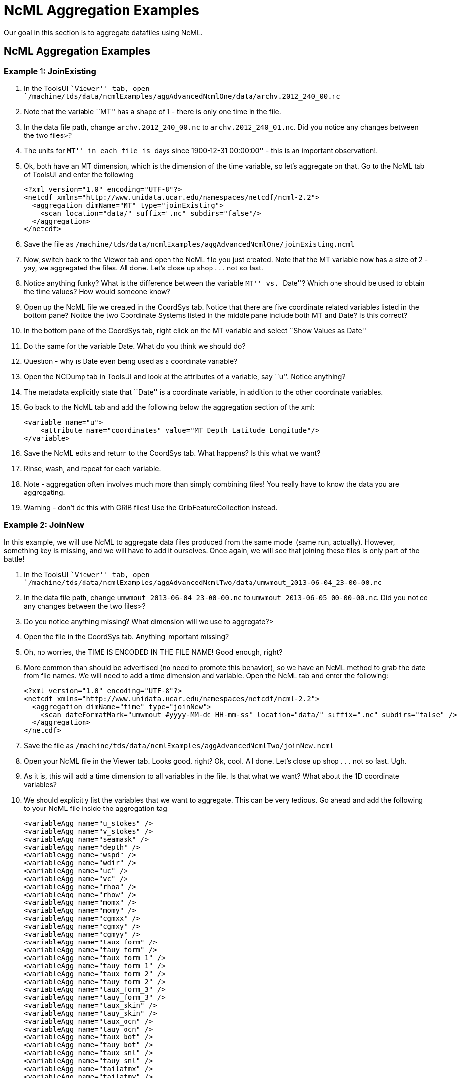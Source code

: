 :source-highlighter: coderay

= NcML Aggregation Examples

Our goal in this section is to aggregate datafiles using NcML.

== NcML Aggregation Examples

=== Example 1: JoinExisting

1.  In the ToolsUI ``Viewer'' tab, open
`/machine/tds/data/ncmlExamples/aggAdvancedNcmlOne/data/archv.2012_240_00.nc`
2.  Note that the variable ``MT'' has a shape of 1 - there is only one
time in the file.
3.  In the data file path, change `archv.2012_240_00.nc` to
`archv.2012_240_01.nc`. Did you notice any changes between the two
files>?
4.  The units for ``MT'' in each file is ``days since 1900-12-31
00:00:00'' - this is an important observation!.
5.  Ok, both have an MT dimension, which is the dimension of the time
variable, so let’s aggregate on that. Go to the NcML tab of ToolsUI and
enter the following
+
-----------------------------------------------------------------------
<?xml version="1.0" encoding="UTF-8"?>
<netcdf xmlns="http://www.unidata.ucar.edu/namespaces/netcdf/ncml-2.2">
  <aggregation dimName="MT" type="joinExisting">
    <scan location="data/" suffix=".nc" subdirs="false"/>
  </aggregation>
</netcdf>

-----------------------------------------------------------------------
6.  Save the file as
`/machine/tds/data/ncmlExamples/aggAdvancedNcmlOne/joinExisting.ncml`
7.  Now, switch back to the Viewer tab and open the NcML file you just
created. Note that the MT variable now has a size of 2 - yay, we
aggregated the files. All done. Let’s close up shop . . . not so fast.
8.  Notice anything funky? What is the difference between the variable
``MT'' vs. ``Date''? Which one should be used to obtain the time values?
How would someone know?
9.  Open up the NcML file we created in the CoordSys tab. Notice that
there are five coordinate related variables listed in the bottom pane?
Notice the two Coordinate Systems listed in the middle pane include both
MT and Date? Is this correct?
10. In the bottom pane of the CoordSys tab, right click on the MT
variable and select ``Show Values as Date''
11. Do the same for the variable Date. What do you think we should do?
12. Question - why is Date even being used as a coordinate variable?
13. Open the NCDump tab in ToolsUI and look at the attributes of a
variable, say ``u''. Notice anything?
14. The metadata explicitly state that ``Date'' is a coordinate
variable, in addition to the other coordinate variables.
15. Go back to the NcML tab and add the following below the aggregation
section of the xml:
+
-----------------------------------------------------------------------
<variable name="u">
    <attribute name="coordinates" value="MT Depth Latitude Longitude"/>
</variable>

-----------------------------------------------------------------------
16. Save the NcML edits and return to the CoordSys tab. What happens? Is
this what we want?
17. Rinse, wash, and repeat for each variable.
18. Note - aggregation often involves much more than simply combining
files! You really have to know the data you are aggregating.
19. Warning - don’t do this with GRIB files! Use the
GribFeatureCollection instead.

=== Example 2: JoinNew

In this example, we will use NcML to aggregate data files produced from
the same model (same run, actually). However, something key is missing,
and we will have to add it ourselves. Once again, we will see that
joining these files is only part of the battle!

1.  In the ToolsUI ``Viewer'' tab, open
`/machine/tds/data/ncmlExamples/aggAdvancedNcmlTwo/data/umwmout_2013-06-04_23-00-00.nc`
2.  In the data file path, change `umwmout_2013-06-04_23-00-00.nc` to
`umwmout_2013-06-05_00-00-00.nc`. Did you notice any changes between the
two files>?
3.  Do you notice anything missing? What dimension will we use to
aggregate?>
4.  Open the file in the CoordSys tab. Anything important missing?
5.  Oh, no worries, the TIME IS ENCODED IN THE FILE NAME! Good enough,
right?
6.  More common than should be advertised (no need to promote this
behavior), so we have an NcML method to grab the date from file names.
We will need to add a time dimension and variable. Open the NcML tab and
enter the following:
+
--------------------------------------------------------------------------------------------------------
<?xml version="1.0" encoding="UTF-8"?>
<netcdf xmlns="http://www.unidata.ucar.edu/namespaces/netcdf/ncml-2.2">
  <aggregation dimName="time" type="joinNew">
    <scan dateFormatMark="umwmout_#yyyy-MM-dd_HH-mm-ss" location="data/" suffix=".nc" subdirs="false" />
  </aggregation>
</netcdf>

--------------------------------------------------------------------------------------------------------
7.  Save the file as
`/machine/tds/data/ncmlExamples/aggAdvancedNcmlTwo/joinNew.ncml`
8.  Open your NcML file in the Viewer tab. Looks good, right? Ok, cool.
All done. Let’s close up shop . . . not so fast. Ugh.
9.  As it is, this will add a time dimension to all variables in the
file. Is that what we want? What about the 1D coordinate variables?
10. We should explicitly list the variables that we want to aggregate.
This can be very tedious. Go ahead and add the following to your NcML
file inside the aggregation tag:
+
----------------------------------
<variableAgg name="u_stokes" />
<variableAgg name="v_stokes" />
<variableAgg name="seamask" />
<variableAgg name="depth" />
<variableAgg name="wspd" />
<variableAgg name="wdir" />
<variableAgg name="uc" />
<variableAgg name="vc" />
<variableAgg name="rhoa" />
<variableAgg name="rhow" />
<variableAgg name="momx" />
<variableAgg name="momy" />
<variableAgg name="cgmxx" />
<variableAgg name="cgmxy" />
<variableAgg name="cgmyy" />
<variableAgg name="taux_form" />
<variableAgg name="tauy_form" />
<variableAgg name="taux_form_1" />
<variableAgg name="tauy_form_1" />
<variableAgg name="taux_form_2" />
<variableAgg name="tauy_form_2" />
<variableAgg name="taux_form_3" />
<variableAgg name="tauy_form_3" />
<variableAgg name="taux_skin" />
<variableAgg name="tauy_skin" />
<variableAgg name="taux_ocn" />
<variableAgg name="tauy_ocn" />
<variableAgg name="taux_bot" />
<variableAgg name="tauy_bot" />
<variableAgg name="taux_snl" />
<variableAgg name="tauy_snl" />
<variableAgg name="tailatmx" />
<variableAgg name="tailatmy" />
<variableAgg name="tailocnx" />
<variableAgg name="tailocny" />
<variableAgg name="cd" />
<variableAgg name="swh" />
<variableAgg name="mwp" />
<variableAgg name="mwl" />
<variableAgg name="mwd" />
<variableAgg name="dwp" />
<variableAgg name="dwl" />
<variableAgg name="dwd" />

----------------------------------
11. Open the NcML file in FeatureTypes → Grids, click on a variable (say
``seamask''), and click the Red Alien to visualize the data.
12. Again, you really need to know your data to do this! Is ``seamask''
something that should be aggregated? Maybe, maybe not.
